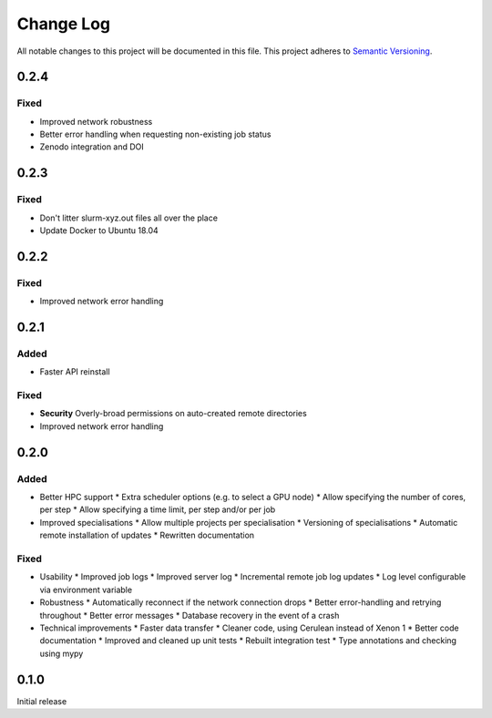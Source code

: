 ###########
Change Log
###########

All notable changes to this project will be documented in this file.
This project adheres to `Semantic Versioning <http://semver.org/>`_.

0.2.4
*****

Fixed
-----

* Improved network robustness
* Better error handling when requesting non-existing job status
* Zenodo integration and DOI

0.2.3
*****

Fixed
-----

* Don't litter slurm-xyz.out files all over the place
* Update Docker to Ubuntu 18.04

0.2.2
*****

Fixed
-----

* Improved network error handling

0.2.1
*****

Added
-----

* Faster API reinstall

Fixed
-----

* **Security** Overly-broad permissions on auto-created remote directories
* Improved network error handling

0.2.0
*****

Added
-----

* Better HPC support
  * Extra scheduler options (e.g. to select a GPU node)
  * Allow specifying the number of cores, per step
  * Allow specifying a time limit, per step and/or per job

* Improved specialisations
  * Allow multiple projects per specialisation
  * Versioning of specialisations
  * Automatic remote installation of updates
  * Rewritten documentation

Fixed
-----

* Usability
  * Improved job logs
  * Improved server log
  * Incremental remote job log updates
  * Log level configurable via environment variable

* Robustness
  * Automatically reconnect if the network connection drops
  * Better error-handling and retrying throughout
  * Better error messages
  * Database recovery in the event of a crash

* Technical improvements
  * Faster data transfer
  * Cleaner code, using Cerulean instead of Xenon 1
  * Better code documentation
  * Improved and cleaned up unit tests
  * Rebuilt integration test
  * Type annotations and checking using mypy

0.1.0
*****

Initial release

